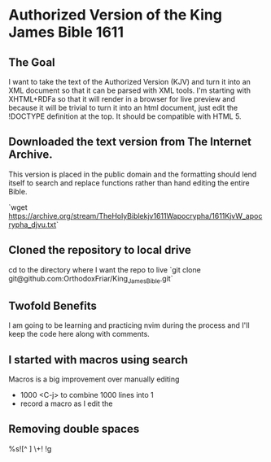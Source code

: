 * Authorized Version of the King James Bible 1611
** The Goal
I want to take the text of the Authorized Version (KJV) and turn it into an XML document so that it can be parsed with XML tools. I'm starting with XHTML+RDFa so that it will render in a browser for live preview and because it will be trivial to turn it into an html document, just edit the !DOCTYPE definition at the top. It should be compatible with HTML 5.

** Downloaded the text version from **The Internet Archive**. 
This version is placed in the public domain and the formatting should lend itself to search and replace functions rather than hand editing the entire Bible.

`wget https://archive.org/stream/TheHolyBiblekjv1611Wapocrypha/1611KjvW_apocrypha_djvu.txt`

** Cloned the repository to local drive
cd to the directory where I want the repo to live
`git clone git@github.com:OrthodoxFriar/King_James_Bible.git`

** Twofold Benefits
I am going to be learning and practicing nvim during the process and I'll keep the code here along with comments.

** I started with macros using search
Macros is a big improvement over manually editing
- 1000 <C-j> to combine 1000 lines into 1
- record a macro as I edit the 
** Removing double spaces
%s![^ ]\zs  \+! !g



